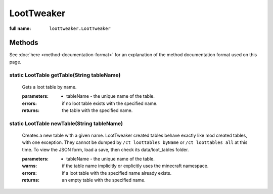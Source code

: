 LootTweaker
===========

:full name: ``loottweaker.LootTweaker``

Methods
-------

See :doc:`here <method-documentation-format>` for an explanation of the method documentation format used on this page.

static LootTable getTable(String tableName)
+++++++++++++++++++++++++++++++++++++++++++
    
    Gets a loot table by name.

    :parameters:
        * tableName - the unique name of the table.
    :errors: if no loot table exists with the specified name.
    :returns: the table with the specified name.

static LootTable newTable(String tableName)
+++++++++++++++++++++++++++++++++++++++++++
    
    Creates a new table with a given name. LootTweaker created tables behave exactly like mod created tables, with one
    exception. They cannot be dumped by ``/ct loottables byName`` or ``/ct loottables all`` at this time. 
    To view the JSON form, load a save, then check its data/loot_tables folder.

    :parameters:
        * tableName - the unique name of the table.
    :warns: if the table name implicitly or explicitly uses the minecraft namespace.
    :errors: if a loot table with the specified name already exists.
    :returns: an empty table with the specified name.

